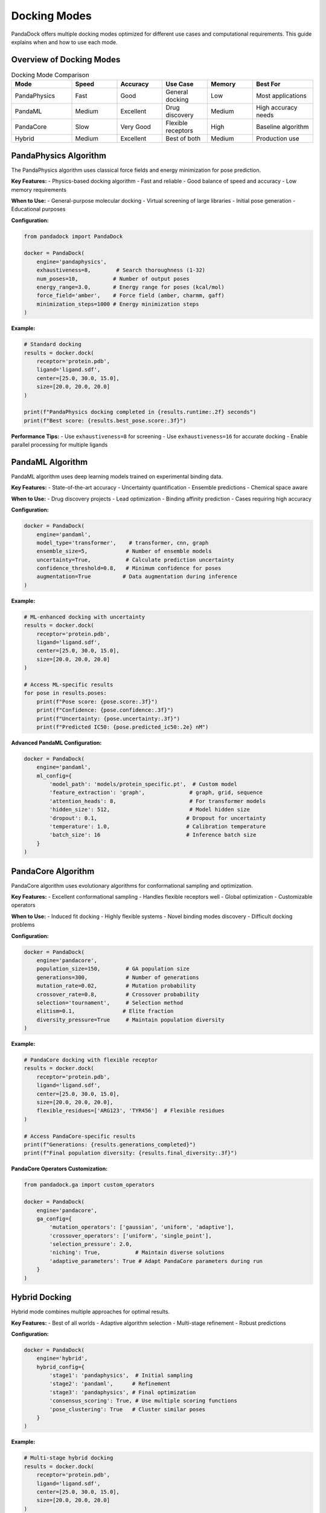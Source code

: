 Docking Modes
=============

PandaDock offers multiple docking modes optimized for different use cases and computational requirements. This guide explains when and how to use each mode.

Overview of Docking Modes
--------------------------

.. list-table:: Docking Mode Comparison
   :header-rows: 1
   :widths: 20 15 15 15 15 20

   * - Mode
     - Speed
     - Accuracy
     - Use Case
     - Memory
     - Best For
   * - PandaPhysics
     - Fast
     - Good
     - General docking
     - Low
     - Most applications
   * - PandaML
     - Medium
     - Excellent
     - Drug discovery
     - Medium
     - High accuracy needs
   * - PandaCore
     - Slow
     - Very Good
     - Flexible receptors
     - High
     - Baseline algorithm
   * - Hybrid
     - Medium
     - Excellent
     - Best of both
     - Medium
     - Production use

PandaPhysics Algorithm
---------------------

The PandaPhysics algorithm uses classical force fields and energy minimization for pose prediction.

**Key Features:**
- Physics-based docking algorithm
- Fast and reliable
- Good balance of speed and accuracy
- Low memory requirements

**When to Use:**
- General-purpose molecular docking
- Virtual screening of large libraries
- Initial pose generation
- Educational purposes

**Configuration:**

.. code-block:: python

   from pandadock import PandaDock
   
   docker = PandaDock(
       engine='pandaphysics',
       exhaustiveness=8,        # Search thoroughness (1-32)
       num_poses=10,           # Number of output poses
       energy_range=3.0,       # Energy range for poses (kcal/mol)
       force_field='amber',    # Force field (amber, charmm, gaff)
       minimization_steps=1000 # Energy minimization steps
   )

**Example:**

.. code-block:: python

   # Standard docking
   results = docker.dock(
       receptor='protein.pdb',
       ligand='ligand.sdf',
       center=[25.0, 30.0, 15.0],
       size=[20.0, 20.0, 20.0]
   )
   
   print(f"PandaPhysics docking completed in {results.runtime:.2f} seconds")
   print(f"Best score: {results.best_pose.score:.3f}")

**Performance Tips:**
- Use ``exhaustiveness=8`` for screening
- Use ``exhaustiveness=16`` for accurate docking
- Enable parallel processing for multiple ligands

PandaML Algorithm
----------------

PandaML algorithm uses deep learning models trained on experimental binding data.

**Key Features:**
- State-of-the-art accuracy
- Uncertainty quantification
- Ensemble predictions
- Chemical space aware

**When to Use:**
- Drug discovery projects
- Lead optimization
- Binding affinity prediction
- Cases requiring high accuracy

**Configuration:**

.. code-block:: python

   docker = PandaDock(
       engine='pandaml',
       model_type='transformer',    # transformer, cnn, graph
       ensemble_size=5,            # Number of ensemble models
       uncertainty=True,           # Calculate prediction uncertainty
       confidence_threshold=0.8,   # Minimum confidence for poses
       augmentation=True          # Data augmentation during inference
   )

**Example:**

.. code-block:: python

   # ML-enhanced docking with uncertainty
   results = docker.dock(
       receptor='protein.pdb',
       ligand='ligand.sdf',
       center=[25.0, 30.0, 15.0],
       size=[20.0, 20.0, 20.0]
   )
   
   # Access ML-specific results
   for pose in results.poses:
       print(f"Pose score: {pose.score:.3f}")
       print(f"Confidence: {pose.confidence:.3f}")
       print(f"Uncertainty: {pose.uncertainty:.3f}")
       print(f"Predicted IC50: {pose.predicted_ic50:.2e} nM")

**Advanced PandaML Configuration:**

.. code-block:: python

   docker = PandaDock(
       engine='pandaml',
       ml_config={
           'model_path': 'models/protein_specific.pt',  # Custom model
           'feature_extraction': 'graph',              # graph, grid, sequence
           'attention_heads': 8,                       # For transformer models
           'hidden_size': 512,                         # Model hidden size
           'dropout': 0.1,                            # Dropout for uncertainty
           'temperature': 1.0,                        # Calibration temperature
           'batch_size': 16                           # Inference batch size
       }
   )

PandaCore Algorithm
------------------

PandaCore algorithm uses evolutionary algorithms for conformational sampling and optimization.

**Key Features:**
- Excellent conformational sampling
- Handles flexible receptors well
- Global optimization
- Customizable operators

**When to Use:**
- Induced fit docking
- Highly flexible systems
- Novel binding modes discovery
- Difficult docking problems

**Configuration:**

.. code-block:: python

   docker = PandaDock(
       engine='pandacore',
       population_size=150,        # GA population size
       generations=300,            # Number of generations
       mutation_rate=0.02,         # Mutation probability
       crossover_rate=0.8,         # Crossover probability
       selection='tournament',     # Selection method
       elitism=0.1,               # Elite fraction
       diversity_pressure=True     # Maintain population diversity
   )

**Example:**

.. code-block:: python

   # PandaCore docking with flexible receptor
   results = docker.dock(
       receptor='protein.pdb',
       ligand='ligand.sdf',
       center=[25.0, 30.0, 15.0],
       size=[20.0, 20.0, 20.0],
       flexible_residues=['ARG123', 'TYR456']  # Flexible residues
   )
   
   # Access PandaCore-specific results
   print(f"Generations: {results.generations_completed}")
   print(f"Final population diversity: {results.final_diversity:.3f}")

**PandaCore Operators Customization:**

.. code-block:: python

   from pandadock.ga import custom_operators
   
   docker = PandaDock(
       engine='pandacore',
       ga_config={
           'mutation_operators': ['gaussian', 'uniform', 'adaptive'],
           'crossover_operators': ['uniform', 'single_point'],
           'selection_pressure': 2.0,
           'niching': True,           # Maintain diverse solutions
           'adaptive_parameters': True # Adapt PandaCore parameters during run
       }
   )

Hybrid Docking
--------------

Hybrid mode combines multiple approaches for optimal results.

**Key Features:**
- Best of all worlds
- Adaptive algorithm selection
- Multi-stage refinement
- Robust predictions

**Configuration:**

.. code-block:: python

   docker = PandaDock(
       engine='hybrid',
       hybrid_config={
           'stage1': 'pandaphysics',  # Initial sampling
           'stage2': 'pandaml',      # Refinement
           'stage3': 'pandaphysics', # Final optimization
           'consensus_scoring': True, # Use multiple scoring functions
           'pose_clustering': True   # Cluster similar poses
       }
   )

**Example:**

.. code-block:: python

   # Multi-stage hybrid docking
   results = docker.dock(
       receptor='protein.pdb',
       ligand='ligand.sdf',
       center=[25.0, 30.0, 15.0],
       size=[20.0, 20.0, 20.0]
   )
   
   # Access stage-specific information
   for stage, stage_results in results.stages.items():
       print(f"Stage {stage}: {len(stage_results.poses)} poses")

Flexible Receptor Docking
--------------------------

Enable receptor flexibility in any docking mode.

**Configuration:**

.. code-block:: python

   # Specify flexible residues
   docker = PandaDock(
       engine='pandaml',  # Can be used with any engine
       flexible_residues=['ARG123', 'TYR456', 'ASP789'],
       flexibility_config={
           'backbone_flexibility': False,   # Keep backbone rigid
           'sidechain_flexibility': True,   # Allow sidechain movement
           'max_torsion_change': 30.0,     # Max angle change (degrees)
           'clash_tolerance': 0.5          # Flexibility clash tolerance
       }
   )

**Auto-Detection of Flexible Residues:**

.. code-block:: python

   docker = PandaDock(
       engine='pandacore',
       auto_flexible=True,
       flexibility_config={
           'detection_method': 'b_factor',  # b_factor, cavity, contact
           'flexibility_threshold': 30.0,   # B-factor threshold
           'max_flexible_residues': 5      # Limit number of flexible residues
       }
   )

Consensus Docking
-----------------

Use multiple docking modes and combine results.

.. code-block:: python

   from pandadock import ConsensusDocking
   
   # Define multiple docking protocols
   protocols = [
       {'engine': 'pandaphysics', 'exhaustiveness': 16},
       {'engine': 'pandaml', 'ensemble_size': 3},
       {'engine': 'pandacore', 'generations': 200}
   ]
   
   # Consensus docking
   consensus = ConsensusDocking(protocols=protocols)
   
   results = consensus.dock(
       receptor='protein.pdb',
       ligand='ligand.sdf',
       center=[25.0, 30.0, 15.0],
       size=[20.0, 20.0, 20.0]
   )
   
   # Access consensus results
   print(f"Consensus score: {results.consensus_score:.3f}")
   print(f"Agreement between methods: {results.agreement:.3f}")

Virtual Screening Modes
-----------------------

Optimized configurations for different screening scenarios.

**High-Throughput Screening:**

.. code-block:: python

   docker = PandaDock(
       engine='pandaphysics',
       screening_mode='hts',
       exhaustiveness=4,           # Fast screening
       num_poses=3,               # Few poses per ligand
       energy_range=2.0,          # Narrow energy window
       early_termination=True,    # Stop early for poor binders
       parallel_screening=True    # Process multiple ligands in parallel
   )

**Lead Optimization:**

.. code-block:: python

   docker = PandaDock(
       engine='pandaml',
       screening_mode='lead_opt',
       exhaustiveness=16,          # Thorough sampling
       num_poses=10,              # More poses for analysis
       uncertainty=True,          # Include uncertainty estimates
       similarity_filtering=True   # Filter similar poses
   )

**Fragment Screening:**

.. code-block:: python

   docker = PandaDock(
       engine='pandacore',
       screening_mode='fragment',
       fragment_config={
           'min_heavy_atoms': 6,      # Minimum fragment size
           'max_heavy_atoms': 22,     # Maximum fragment size
           'growth_vectors': True,    # Identify growth vectors
           'hot_spots': True         # Find hot spot interactions
       }
   )

Performance Optimization
------------------------

**Memory-Efficient Mode:**

.. code-block:: python

   docker = PandaDock(
       engine='pandaphysics',
       memory_efficient=True,
       memory_config={
           'max_memory_gb': 4,        # Memory limit
           'stream_processing': True, # Process poses one at a time
           'compress_intermediates': True,  # Compress intermediate data
           'minimal_storage': True    # Store only essential data
       }
   )

**GPU-Accelerated Mode:**

.. code-block:: python

   docker = PandaDock(
       engine='pandaml',
       gpu_acceleration=True,
       gpu_config={
           'device': 'cuda:0',       # GPU device
           'mixed_precision': True,  # Use mixed precision
           'batch_size': 64,        # Large batch for GPU efficiency
           'memory_fraction': 0.8   # GPU memory fraction
       }
   )

Choosing the Right Mode
-----------------------

**Decision Tree:**

1. **Need highest accuracy?** → Use PandaML algorithm
2. **Have flexible receptor?** → Use PandaCore algorithm  
3. **Large-scale screening?** → Use PandaPhysics algorithm
4. **Production deployment?** → Use Hybrid mode
5. **Uncertain about target?** → Use Consensus docking

**Recommendations by Use Case:**

.. list-table::
   :header-rows: 1
   :widths: 30 30 40

   * - Use Case
     - Recommended Mode
     - Configuration
   * - Virtual screening (>10K compounds)
     - PandaPhysics
     - ``exhaustiveness=4-8``
   * - Lead optimization (<100 compounds)
     - PandaML
     - ``ensemble_size=5, uncertainty=True``
   * - Novel target (no known binders)
     - PandaCore
     - ``generations=500, diversity=True``
   * - Allosteric sites
     - Consensus
     - ``[pandaphysics, pandaml, pandacore]``
   * - Fragment-based drug design
     - PandaCore
     - ``fragment_mode=True``
   * - Production pipeline
     - Hybrid
     - ``multi_stage=True``

Next Steps
----------

- Learn about :doc:`scoring_functions` for each mode
- See :doc:`../tutorials/ml_enhanced_docking` for ML mode details
- Check :doc:`../tutorials/virtual_screening` for screening workflows
- Explore :doc:`../examples/flexible_docking` for advanced flexibility